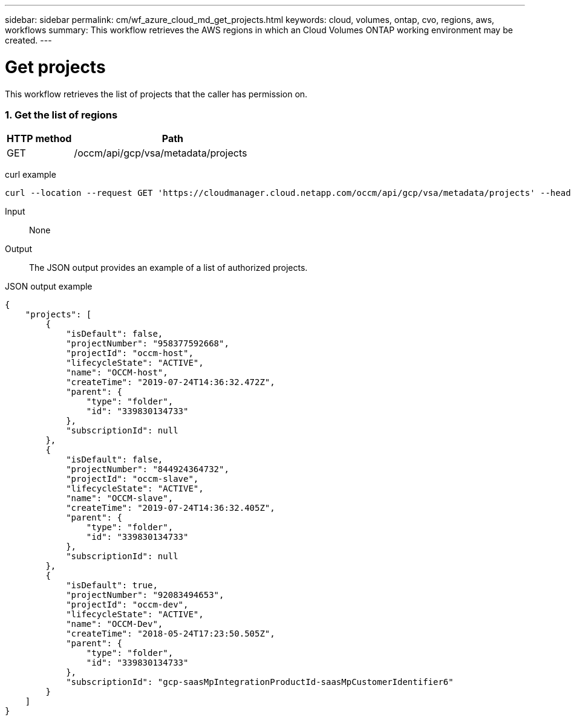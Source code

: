 ---
sidebar: sidebar
permalink: cm/wf_azure_cloud_md_get_projects.html
keywords: cloud, volumes, ontap, cvo, regions, aws, workflows
summary: This workflow retrieves the AWS regions in which an Cloud Volumes ONTAP working environment may be created.
---

= Get projects
:hardbreaks:
:nofooter:
:icons: font
:linkattrs:
:imagesdir: ./media/

[.lead]
This workflow retrieves the list of projects that the caller has permission on.


=== 1. Get the list of regions

[cols="25,75"*,options="header"]
|===
|HTTP method
|Path
|GET
|/occm/api/gcp/vsa/metadata/projects
|===

curl example::
[source,curl]
curl --location --request GET 'https://cloudmanager.cloud.netapp.com/occm/api/gcp/vsa/metadata/projects' --header 'Content-Type: application/json' --header 'x-agent-id: <AGENT_ID>' --header 'Authorization: Bearer <ACCESS_TOKEN>'

Input::

None

Output::

The JSON output provides an example of a list of authorized projects.

JSON output example::
[source,json]
{
    "projects": [
        {
            "isDefault": false,
            "projectNumber": "958377592668",
            "projectId": "occm-host",
            "lifecycleState": "ACTIVE",
            "name": "OCCM-host",
            "createTime": "2019-07-24T14:36:32.472Z",
            "parent": {
                "type": "folder",
                "id": "339830134733"
            },
            "subscriptionId": null
        },
        {
            "isDefault": false,
            "projectNumber": "844924364732",
            "projectId": "occm-slave",
            "lifecycleState": "ACTIVE",
            "name": "OCCM-slave",
            "createTime": "2019-07-24T14:36:32.405Z",
            "parent": {
                "type": "folder",
                "id": "339830134733"
            },
            "subscriptionId": null
        },
        {
            "isDefault": true,
            "projectNumber": "92083494653",
            "projectId": "occm-dev",
            "lifecycleState": "ACTIVE",
            "name": "OCCM-Dev",
            "createTime": "2018-05-24T17:23:50.505Z",
            "parent": {
                "type": "folder",
                "id": "339830134733"
            },
            "subscriptionId": "gcp-saasMpIntegrationProductId-saasMpCustomerIdentifier6"
        }
    ]
}

